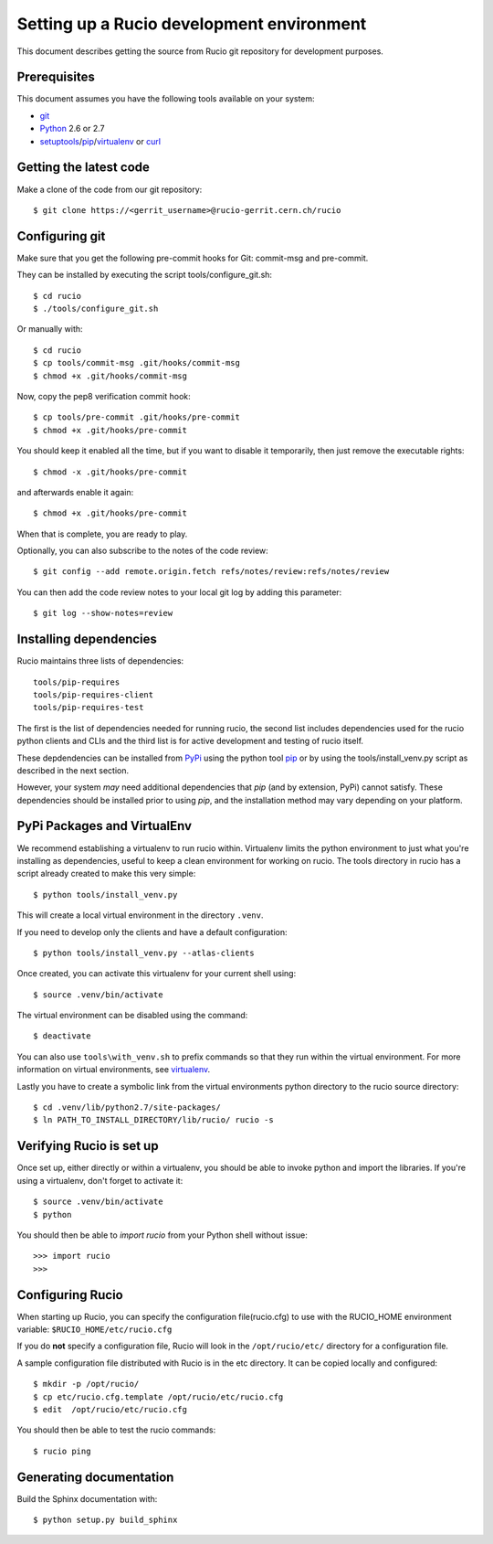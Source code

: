 ==========================================
Setting up a Rucio development environment
==========================================

This document describes getting the source from Rucio git repository for development purposes.


.. _`Git Repository`: http://github.com/openstack/keystone


Prerequisites
=============

This document assumes you have the following tools available on your system:

- git_
- Python_ 2.6 or 2.7
- setuptools_/pip_/virtualenv_ or curl_

.. _git: http://git-scm.com/
.. _Python: http://www.python.org/
.. _setuptools: http://pypi.python.org/pypi/setuptools
.. _curl: http://curl.haxx.se/

Getting the latest code
=======================

Make a clone of the code from our git repository::

    $ git clone https://<gerrit_username>@rucio-gerrit.cern.ch/rucio


.. Or, if you need to do an an anonymous checkout::
..    $ export GIT_SSL_NO_VERIFY=1
..    $ git clone https://atlas-gerrit.cern.ch:8443/p/rucio


Configuring git
===============


Make sure that you get the following pre-commit hooks for Git: commit-msg and pre-commit.

They can be installed by executing the script tools/configure_git.sh::

  $ cd rucio
  $ ./tools/configure_git.sh

Or manually with::

    $ cd rucio
    $ cp tools/commit-msg .git/hooks/commit-msg
    $ chmod +x .git/hooks/commit-msg

Now, copy the pep8 verification commit hook::

    $ cp tools/pre-commit .git/hooks/pre-commit
    $ chmod +x .git/hooks/pre-commit

You should keep it enabled all the time, but if you want to disable it temporarily, then just remove the executable rights::

    $ chmod -x .git/hooks/pre-commit

and afterwards enable it again::

    $ chmod +x .git/hooks/pre-commit

When that is complete, you are ready to play.

Optionally, you can also subscribe to the notes of the code review::

    $ git config --add remote.origin.fetch refs/notes/review:refs/notes/review

You can then add the code review notes to your local git log by adding this parameter::

    $ git log --show-notes=review


Installing dependencies
=======================

Rucio maintains three lists of dependencies::

    tools/pip-requires
    tools/pip-requires-client
    tools/pip-requires-test

The first is the list of dependencies needed for running rucio,
the second list includes dependencies used for the rucio python clients and CLIs and
the third list is for active development and testing of rucio itself.

These depdendencies can be installed from PyPi_ using the python tool pip_ or by using
the tools/install_venv.py script as described in the next section.

.. _PyPi: http://pypi.python.org/
.. _pip: http://pypi.python.org/pypi/pip

However, your system *may* need additional dependencies that `pip` (and by
extension, PyPi) cannot satisfy. These dependencies should be installed
prior to using `pip`, and the installation method may vary depending on
your platform.

PyPi Packages and VirtualEnv
============================

We recommend establishing a virtualenv to run rucio within. Virtualenv limits the python environment
to just what you're installing as dependencies, useful to keep a clean environment for working on
rucio. The tools directory in rucio has a script already created to make this very simple::

    $ python tools/install_venv.py

This will create a local virtual environment in the directory ``.venv``.

If you need to develop only the clients and have a default configuration::

    $ python tools/install_venv.py --atlas-clients

Once created, you can activate this virtualenv for your current shell using::

    $ source .venv/bin/activate

The virtual environment can be disabled using the command::

    $ deactivate

You can also use ``tools\with_venv.sh`` to prefix commands so that they run
within the virtual environment. For more information on virtual environments,
see virtualenv_.

Lastly you have to create a symbolic link from the virtual environments python directory to the rucio source directory::

    $ cd .venv/lib/python2.7/site-packages/
    $ ln PATH_TO_INSTALL_DIRECTORY/lib/rucio/ rucio -s

.. _virtualenv: http://www.virtualenv.org/


Verifying Rucio is set up
=========================

Once set up, either directly or within a virtualenv, you should be able to invoke python and import
the libraries. If you're using a virtualenv, don't forget to activate it::

	$ source .venv/bin/activate
	$ python

You should then be able to `import rucio` from your Python shell
without issue::

    >>> import rucio
    >>>

Configuring Rucio
==================

When starting up Rucio, you can specify the configuration file(rucio.cfg) to
use with the RUCIO_HOME environment variable:  ``$RUCIO_HOME/etc/rucio.cfg``

If you do **not** specify a configuration file, Rucio will look in the ``/opt/rucio/etc/``
directory for a configuration file.

A sample configuration file distributed with Rucio is in the etc directory.
It can be copied locally and configured::

    $ mkdir -p /opt/rucio/
    $ cp etc/rucio.cfg.template /opt/rucio/etc/rucio.cfg
    $ edit  /opt/rucio/etc/rucio.cfg

You should then be able to test the rucio commands::

    $ rucio ping


Generating documentation
========================

Build the Sphinx documentation with::

	$ python setup.py build_sphinx
